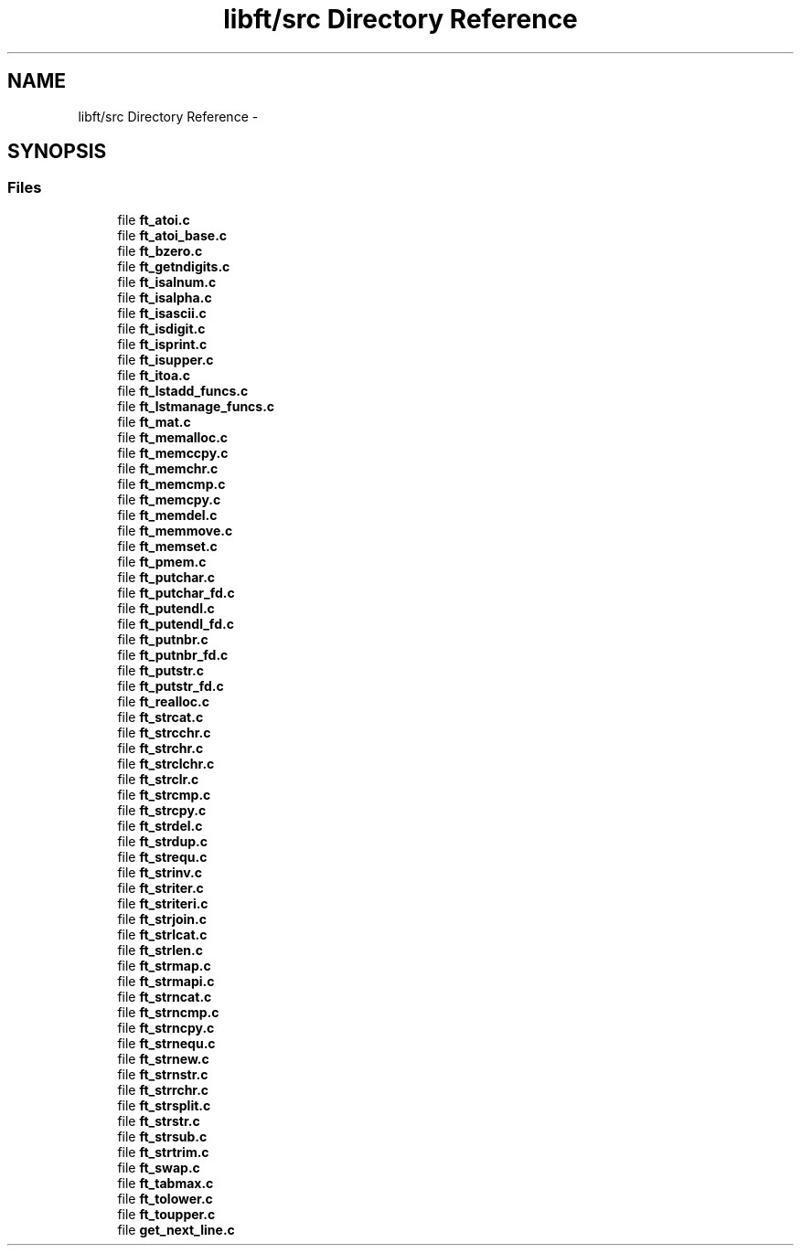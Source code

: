 .TH "libft/src Directory Reference" 3 "Wed Jul 6 2016" "minishell" \" -*- nroff -*-
.ad l
.nh
.SH NAME
libft/src Directory Reference \- 
.SH SYNOPSIS
.br
.PP
.SS "Files"

.in +1c
.ti -1c
.RI "file \fBft_atoi\&.c\fP"
.br
.ti -1c
.RI "file \fBft_atoi_base\&.c\fP"
.br
.ti -1c
.RI "file \fBft_bzero\&.c\fP"
.br
.ti -1c
.RI "file \fBft_getndigits\&.c\fP"
.br
.ti -1c
.RI "file \fBft_isalnum\&.c\fP"
.br
.ti -1c
.RI "file \fBft_isalpha\&.c\fP"
.br
.ti -1c
.RI "file \fBft_isascii\&.c\fP"
.br
.ti -1c
.RI "file \fBft_isdigit\&.c\fP"
.br
.ti -1c
.RI "file \fBft_isprint\&.c\fP"
.br
.ti -1c
.RI "file \fBft_isupper\&.c\fP"
.br
.ti -1c
.RI "file \fBft_itoa\&.c\fP"
.br
.ti -1c
.RI "file \fBft_lstadd_funcs\&.c\fP"
.br
.ti -1c
.RI "file \fBft_lstmanage_funcs\&.c\fP"
.br
.ti -1c
.RI "file \fBft_mat\&.c\fP"
.br
.ti -1c
.RI "file \fBft_memalloc\&.c\fP"
.br
.ti -1c
.RI "file \fBft_memccpy\&.c\fP"
.br
.ti -1c
.RI "file \fBft_memchr\&.c\fP"
.br
.ti -1c
.RI "file \fBft_memcmp\&.c\fP"
.br
.ti -1c
.RI "file \fBft_memcpy\&.c\fP"
.br
.ti -1c
.RI "file \fBft_memdel\&.c\fP"
.br
.ti -1c
.RI "file \fBft_memmove\&.c\fP"
.br
.ti -1c
.RI "file \fBft_memset\&.c\fP"
.br
.ti -1c
.RI "file \fBft_pmem\&.c\fP"
.br
.ti -1c
.RI "file \fBft_putchar\&.c\fP"
.br
.ti -1c
.RI "file \fBft_putchar_fd\&.c\fP"
.br
.ti -1c
.RI "file \fBft_putendl\&.c\fP"
.br
.ti -1c
.RI "file \fBft_putendl_fd\&.c\fP"
.br
.ti -1c
.RI "file \fBft_putnbr\&.c\fP"
.br
.ti -1c
.RI "file \fBft_putnbr_fd\&.c\fP"
.br
.ti -1c
.RI "file \fBft_putstr\&.c\fP"
.br
.ti -1c
.RI "file \fBft_putstr_fd\&.c\fP"
.br
.ti -1c
.RI "file \fBft_realloc\&.c\fP"
.br
.ti -1c
.RI "file \fBft_strcat\&.c\fP"
.br
.ti -1c
.RI "file \fBft_strcchr\&.c\fP"
.br
.ti -1c
.RI "file \fBft_strchr\&.c\fP"
.br
.ti -1c
.RI "file \fBft_strclchr\&.c\fP"
.br
.ti -1c
.RI "file \fBft_strclr\&.c\fP"
.br
.ti -1c
.RI "file \fBft_strcmp\&.c\fP"
.br
.ti -1c
.RI "file \fBft_strcpy\&.c\fP"
.br
.ti -1c
.RI "file \fBft_strdel\&.c\fP"
.br
.ti -1c
.RI "file \fBft_strdup\&.c\fP"
.br
.ti -1c
.RI "file \fBft_strequ\&.c\fP"
.br
.ti -1c
.RI "file \fBft_strinv\&.c\fP"
.br
.ti -1c
.RI "file \fBft_striter\&.c\fP"
.br
.ti -1c
.RI "file \fBft_striteri\&.c\fP"
.br
.ti -1c
.RI "file \fBft_strjoin\&.c\fP"
.br
.ti -1c
.RI "file \fBft_strlcat\&.c\fP"
.br
.ti -1c
.RI "file \fBft_strlen\&.c\fP"
.br
.ti -1c
.RI "file \fBft_strmap\&.c\fP"
.br
.ti -1c
.RI "file \fBft_strmapi\&.c\fP"
.br
.ti -1c
.RI "file \fBft_strncat\&.c\fP"
.br
.ti -1c
.RI "file \fBft_strncmp\&.c\fP"
.br
.ti -1c
.RI "file \fBft_strncpy\&.c\fP"
.br
.ti -1c
.RI "file \fBft_strnequ\&.c\fP"
.br
.ti -1c
.RI "file \fBft_strnew\&.c\fP"
.br
.ti -1c
.RI "file \fBft_strnstr\&.c\fP"
.br
.ti -1c
.RI "file \fBft_strrchr\&.c\fP"
.br
.ti -1c
.RI "file \fBft_strsplit\&.c\fP"
.br
.ti -1c
.RI "file \fBft_strstr\&.c\fP"
.br
.ti -1c
.RI "file \fBft_strsub\&.c\fP"
.br
.ti -1c
.RI "file \fBft_strtrim\&.c\fP"
.br
.ti -1c
.RI "file \fBft_swap\&.c\fP"
.br
.ti -1c
.RI "file \fBft_tabmax\&.c\fP"
.br
.ti -1c
.RI "file \fBft_tolower\&.c\fP"
.br
.ti -1c
.RI "file \fBft_toupper\&.c\fP"
.br
.ti -1c
.RI "file \fBget_next_line\&.c\fP"
.br
.in -1c
